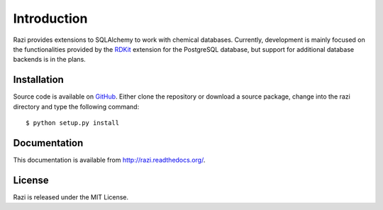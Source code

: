 Introduction
============
Razi provides extensions to SQLAlchemy to work with chemical databases. Currently, development is mainly focused on the functionalities provided by the `RDKit <http://rdkit.org>`_ extension for the PostgreSQL database, but support for additional database backends is in the plans.

Installation
^^^^^^^^^^^^
Source code is available on `GitHub <https://github.com/rvianello/razi>`_. Either clone the repository or download a source package, change into the razi directory and type the following command::

    $ python setup.py install


Documentation
^^^^^^^^^^^^^
This documentation is available from http://razi.readthedocs.org/.

License
^^^^^^^
Razi is released under the MIT License.
